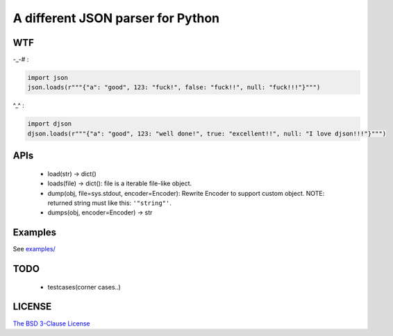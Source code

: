 A different JSON parser for Python
==================================


WTF
---

-_-# :

.. code:: python

    import json
    json.loads(r"""{"a": "good", 123: "fuck!", false: "fuck!!", null: "fuck!!!"}""")



^_^ :

.. code:: python

    import djson
    djson.loads(r"""{"a": "good", 123: "well done!", true: "excellent!!", null: "I love djson!!!"}""")



APIs
----

 - load(str) -> dict()
 - loads(file) -> dict(): file is a iterable file-like object.
 - dump(obj, file=sys.stdout, encoder=Encoder): Rewrite Encoder to support custom object. NOTE: returned string must like this: ``'"string"'``.
 - dumps(obj, encoder=Encoder) -> str


Examples
--------

See `examples/ <https://github.com/Damnever/djson/tree/master/examples>`_


TODO
----

 - testcases(corner cases..)


LICENSE
-------

`The BSD 3-Clause License <https://github.com/Damnever/pigar/blob/master/LICENSE>`_
